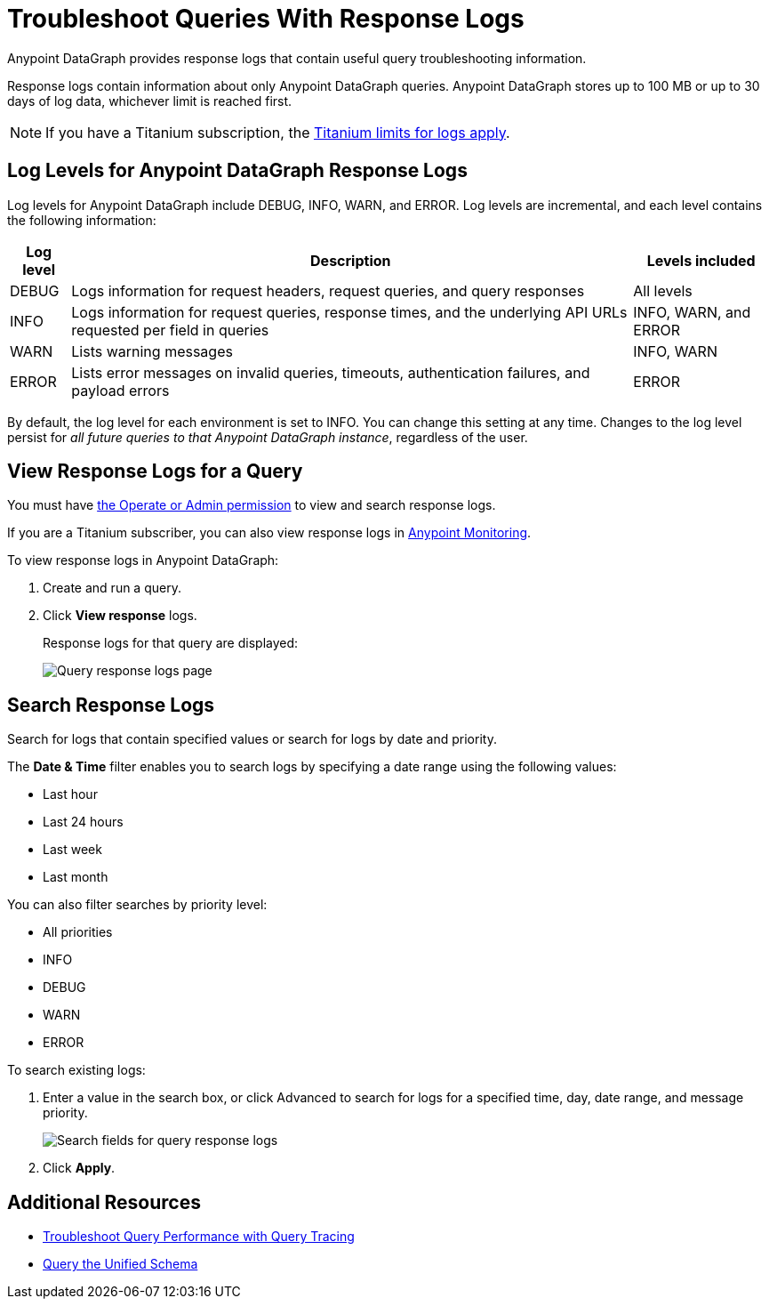 = Troubleshoot Queries With Response Logs

Anypoint DataGraph provides response logs that contain useful query troubleshooting information.

Response logs contain information about only Anypoint DataGraph queries. Anypoint DataGraph stores up to 100 MB  or up to 30 days of log data, whichever limit is reached first.

[NOTE]
--
If you have a Titanium subscription, the https://docs.mulesoft.com/monitoring/performance-and-impact#titanium-subscription-limits[Titanium limits for logs apply^].
--

== Log Levels for Anypoint DataGraph Response Logs

Log levels for Anypoint DataGraph include DEBUG, INFO, WARN, and ERROR. Log levels are incremental, and each level contains the following information:

[%header%autowidth.spread]
|===
|Log level |Description |Levels included
|DEBUG |Logs information for request headers, request queries, and query responses |All levels
|INFO |Logs information for request queries, response times, and the underlying API URLs requested per field in queries |INFO, WARN, and ERROR
|WARN |Lists warning messages |INFO, WARN
|ERROR |Lists error messages on invalid queries, timeouts, authentication failures, and payload errors |ERROR
|===

By default, the log level for each environment is set to INFO. You can change this setting at any time. Changes to the log level persist for _all future queries to that Anypoint DataGraph instance_, regardless of the user.

== View Response Logs for a Query

You must have xref:permissions.adoc[the Operate or Admin permission] to view and search response logs.

If you are a Titanium subscriber, you can also view response logs in https://docs.mulesoft.com/monitoring/logs[Anypoint Monitoring^].

To view response logs in Anypoint DataGraph:

. Create and run a query.
. Click *View response* logs.
+
Response logs for that query are displayed:
+
image::datagraph-qsg-response-logs.png[Query response logs page]

== Search Response Logs

Search for logs that contain specified values or search for logs by date and priority.

The *Date & Time* filter enables you to search logs by specifying a date range using the following values:

* Last hour
* Last 24 hours
* Last week
* Last month

You can also filter searches by priority level:

* All priorities
* INFO
* DEBUG
* WARN
* ERROR

To search existing logs:

. Enter a value in the search box, or click Advanced to search for logs for a specified time, day, date range, and message priority.
+
image::search-logs.png[Search fields for query response logs ]
. Click *Apply*.

== Additional Resources

* xref:troubleshoot-query-traces.adoc[Troubleshoot Query Performance with Query Tracing]
* xref:query-unified-schema.adoc[Query the Unified Schema]
